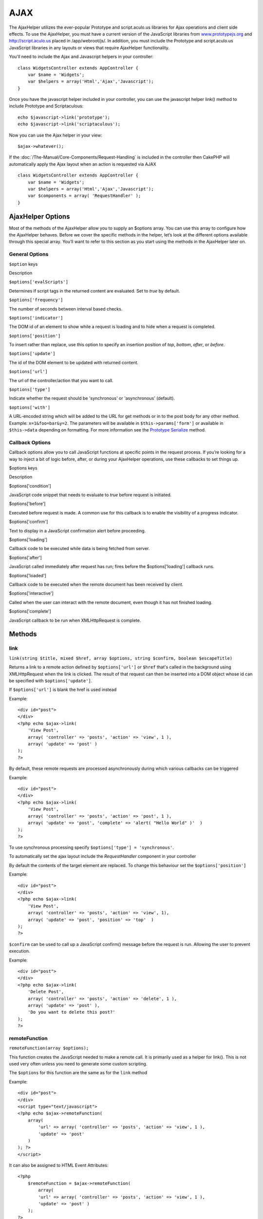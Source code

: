 AJAX
####

The AjaxHelper utilizes the ever-popular Prototype and script.aculo.us
libraries for Ajax operations and client side effects. To use the
AjaxHelper, you must have a current version of the JavaScript libraries
from `www.prototypejs.org <http://www.prototypejs.org>`_ and
`http://script.aculo.us <http://script.aculo.us/>`_ placed in
/app/webroot/js/. In addition, you must include the Prototype and
script.aculo.us JavaScript libraries in any layouts or views that
require AjaxHelper functionality.

You'll need to include the Ajax and Javascript helpers in your
controller:

::

    class WidgetsController extends AppController {
        var $name = 'Widgets';
        var $helpers = array('Html','Ajax','Javascript');
    }

Once you have the javascript helper included in your controller, you can
use the javascript helper link() method to include Prototype and
Scriptaculous:

::

    echo $javascript->link('prototype');
    echo $javascript->link('scriptaculous'); 

Now you can use the Ajax helper in your view:

::

    $ajax->whatever();

If the :doc:`/The-Manual/Core-Components/Request-Handling` is
included in the controller then CakePHP will automatically apply the
Ajax layout when an action is requested via AJAX

::

    class WidgetsController extends AppController {
        var $name = 'Widgets';
        var $helpers = array('Html','Ajax','Javascript');
        var $components = array( 'RequestHandler' );
    }

AjaxHelper Options
==================

Most of the methods of the AjaxHelper allow you to supply an $options
array. You can use this array to configure how the AjaxHelper behaves.
Before we cover the specific methods in the helper, let’s look at the
different options available through this special array. You’ll want to
refer to this section as you start using the methods in the AjaxHelper
later on.

General Options
---------------

``$option`` keys

Description

``$options['evalScripts']``

Determines if script tags in the returned content are evaluated. Set to
*true* by default.

``$options['frequency']``

The number of seconds between interval based checks.

``$options['indicator']``

The DOM id of an element to show while a request is loading and to hide
when a request is completed.

``$options['position']``

To insert rather than replace, use this option to specify an insertion
position of *top*, *bottom*, *after*, or *before*.

``$options['update']``

The id of the DOM element to be updated with returned content.

``$options['url']``

The url of the controller/action that you want to call.

``$options['type']``

Indicate whether the request should be 'synchronous' or 'asynchronous'
(default).

``$options['with']``

A URL-encoded string which will be added to the URL for get methods or
in to the post body for any other method. Example: ``x=1&foo=bar&y=2``.
The parameters will be available in ``$this->params['form']`` or
available in ``$this->data`` depending on formatting. For more
information see the `Prototype
Serialize <http://www.prototypejs.org/api/form/serialize>`_ method.

Callback Options
----------------

Callback options allow you to call JavaScript functions at specific
points in the request process. If you’re looking for a way to inject a
bit of logic before, after, or during your AjaxHelper operations, use
these callbacks to set things up.

$options keys

Description

$options['condition']

JavaScript code snippet that needs to evaluate to *true* before request
is initiated.

$options['before']

Executed before request is made. A common use for this callback is to
enable the visibility of a progress indicator.

$options['confirm']

Text to display in a JavaScript confirmation alert before proceeding.

$options['loading']

Callback code to be executed while data is being fetched from server.

$options['after']

JavaScript called immediately after request has run; fires before the
$options['loading'] callback runs.

$options['loaded']

Callback code to be executed when the remote document has been received
by client.

$options['interactive']

Called when the user can interact with the remote document, even though
it has not finished loading.

$options['complete']

JavaScript callback to be run when XMLHttpRequest is complete.

Methods
=======

link
----

``link(string $title, mixed $href, array $options, string $confirm, boolean $escapeTitle)``

Returns a link to a remote action defined by ``$options['url']`` or
``$href`` that's called in the background using XMLHttpRequest when the
link is clicked. The result of that request can then be inserted into a
DOM object whose id can be specified with ``$options['update']``.

If ``$options['url']`` is blank the href is used instead

Example:

::

    <div id="post">
    </div>
    <?php echo $ajax->link( 
        'View Post', 
        array( 'controller' => 'posts', 'action' => 'view', 1 ), 
        array( 'update' => 'post' )
    ); 
    ?>

By default, these remote requests are processed asynchronously during
which various callbacks can be triggered

Example:

::

    <div id="post">
    </div>
    <?php echo $ajax->link( 
        'View Post', 
        array( 'controller' => 'posts', 'action' => 'post', 1 ), 
        array( 'update' => 'post', 'complete' => 'alert( "Hello World" )'  )
    ); 
    ?>

To use synchronous processing specify
``$options['type'] = 'synchronous'``.

To automatically set the ajax layout include the *RequestHandler*
component in your controller

By default the contents of the target element are replaced. To change
this behaviour set the ``$options['position']``

Example:

::

    <div id="post">
    </div>
    <?php echo $ajax->link( 
        'View Post', 
        array( 'controller' => 'posts', 'action' => 'view', 1), 
        array( 'update' => 'post', 'position' => 'top'  )
    ); 
    ?>

``$confirm`` can be used to call up a JavaScript confirm() message
before the request is run. Allowing the user to prevent execution.

Example:

::

    <div id="post">
    </div>
    <?php echo $ajax->link( 
        'Delete Post', 
        array( 'controller' => 'posts', 'action' => 'delete', 1 ), 
        array( 'update' => 'post' ),
        'Do you want to delete this post?'
    ); 
    ?>

remoteFunction
--------------

``remoteFunction(array $options);``

This function creates the JavaScript needed to make a remote call. It is
primarily used as a helper for link(). This is not used very often
unless you need to generate some custom scripting.

The ``$options`` for this function are the same as for the ``link``
method

Example:

::

    <div id="post">
    </div>
    <script type="text/javascript">
    <?php echo $ajax->remoteFunction( 
        array( 
            'url' => array( 'controller' => 'posts', 'action' => 'view', 1 ), 
            'update' => 'post' 
        ) 
    ); ?>
    </script>

It can also be assigned to HTML Event Attributes:

::

    <?php 
        $remoteFunction = $ajax->remoteFunction( 
            array( 
            'url' => array( 'controller' => 'posts', 'action' => 'view', 1 ),
            'update' => 'post' ) 
        ); 
    ?>
    <div id="post" onmouseover="<?php echo $remoteFunction; ?>" >
    Mouse Over This
    </div>

If ``$options['update']`` is not passed, the browser will ignore the
server response.

remoteTimer
-----------

``remoteTimer(array $options)``

Periodically calls the action at ``$options['url']``, every
``$options['frequency']`` seconds. Usually used to update a specific div
(specified by ``$options['update']``) with the result of the remote
call. Callbacks can be used.

``remoteTimer`` is the same as the ``remoteFunction`` except for the
extra ``$options['frequency']``

Example:

::

    <div id="post">
    </div>
    <?php
    echo $ajax->remoteTimer(
        array(
        'url' => array( 'controller' => 'posts', 'action' => 'view', 1 ),
        'update' => 'post', 'complete' => 'alert( "request completed" )',
        'position' => 'bottom', 'frequency' => 5
        )
    );
    ?>

The default ``$options['frequency']`` is 10 seconds

form
----

``form(string $action, string $type, array $options)``

Returns a form tag that submits to $action using XMLHttpRequest instead
of a normal HTTP request via $type ('post' or 'get'). Otherwise, form
submission will behave exactly like normal: data submitted is available
at $this->data inside your controllers. If $options['update'] is
specified, it will be updated with the resulting document. Callbacks can
be used.

The options array should include the model name e.g.

::

    $ajax->form('edit','post',array('model'=>'User','update'=>'UserInfoDiv'));

Alternatively, if you need to cross post to another controller from your
form:

::

    $ajax->form(array('type' => 'post',
        'options' => array(
            'model'=>'User',
            'update'=>'UserInfoDiv',
            'url' => array(
                'controller' => 'comments',
                'action' => 'edit'
            )
        )
    ));

You should not use the ``$ajax->form()`` and ``$ajax->submit()`` in the
same form. If you want the form validation to work properly use the
``$ajax->submit()`` method as shown below.

submit
------

``submit(string $title, array $options)``

Returns a submit button that submits the form to ``$options['url']`` and
updates the div specified in ``$options['update']``

::

    <div id='testdiv'>
    <?php
    echo $form->create('User');
    echo $form->input('email');
    echo $form->input('name');
    echo $ajax->submit('Submit', array('url'=> array('controller'=>'users', 'action'=>'add'), 'update' => 'testdiv'));
    echo $form->end();
    ?>
    </div>

Use the ``$ajax->submit()`` method if you want form validation to work
properly. i.e. You want the messages you specify in your validation
rules to show up correctly.

observeField
------------

``observeField(string $field, array $options)``

Observes the field with the DOM id specified by $field (every
$options['frequency'] seconds) and makes an XMLHttpRequest when its
contents have changed.

When no frequency or a small frequency interval (between 0 and 1) is
specified, a prototype ``Form.Element.EventObserver`` will be used
instead of a ``Form.Element.Observer``. The
``Form.Element.EventObserver`` is not timed and will execute at the same
time the value of the element has changed.

::

    <?php echo $form->create( 'Post' ); ?>
    <?php $titles = array( 1 => 'Tom', 2 => 'Dick', 3 => 'Harry' ); ?>   
    <?php echo $form->input( 'title', array( 'options' => $titles ) ) ?>
    </form>

    <?php 
    echo $ajax->observeField( 'PostTitle', 
        array(
            'url' => array( 'action' => 'edit' ),
            'frequency' => 0.2,
        ) 
    ); 
    ?>

``observeField`` uses the same options as ``link``

The field to send up can be set using ``$options['with']``. This
defaults to ``Form.Element.serialize('$field')``. Data submitted is
available at ``$this->data`` inside your controllers. Callbacks can be
used with this function.

To send up the entire form when the field changes use
``$options['with'] = Form.serialize( $('Form ID') )``

observeForm
-----------

``observeForm(string $form, array $options)``

Similar to observeField(), but operates on an entire form identified by
the DOM id $form. The supplied $options are the same as observeField(),
except the default value of the $options['with'] option evaluates to the
serialized (request string) value of the form.

autoComplete
------------

``autoComplete(string $field, string $url,  array $options)``

Renders a text field with $field with autocomplete. The remote action at
$url should return a suitable list of autocomplete terms. Often an
unordered list is used for this. First, you need to set up a controller
action that fetches and organizes the data you'll need for your list,
based on user input:

::

    function autoComplete() {
        //Partial strings will come from the autocomplete field as
        //$this->data['Post']['subject'] 
        $this->set('posts', $this->Post->find('all', array(
                    'conditions' => array(
                        'Post.subject LIKE' => $this->data['Post']['subject'].'%'
                    ),
                    'fields' => array('subject')
        )));
        $this->layout = 'ajax';
    }

Next, create ``app/views/posts/auto_complete.ctp`` that uses that data
and creates an unordered list in (X)HTML:

::

    <ul>
     <?php foreach($posts as $post): ?>
         <li><?php echo $post['Post']['subject']; ?></li>
     <?php endforeach; ?>
    </ul> 

Finally, utilize autoComplete() in a view to create your auto-completing
form field:

::

    <?php echo $form->create('User', array('url' => '/users/index')); ?>
        <?php echo $ajax->autoComplete('Post.subject', '/posts/autoComplete')?>
    <?php echo $form->end('View Post')?>

Once you've got the autoComplete() call working correctly, use CSS to
style the auto-complete suggestion box. You might end up using something
similar to the following:

::

    div.auto_complete    {
         position         :absolute;
         width            :250px;
         background-color :white;
         border           :1px solid #888;
         margin           :0px;
         padding          :0px;
    } 
    li.selected    { background-color: #ffb; }

If you want the user to enter a minimum number of characters before the
autocomplete starts, you can use the minChars-Option as follows:

::

    $ajax->autoComplete('Post.subject', '/posts/autoComplete',array('minChars' => 3));

isAjax
------

``isAjax()``

Allows you to check if the current request is a Prototype Ajax request
inside a view. Returns a boolean. Can be used for presentational logic
to show/hide blocks of content.

drag & drop
-----------

``drag(string $id, array $options)``

Makes a Draggable element out of the DOM element specified by $id. For
more information on the parameters accepted in $options see
`https://github.com/madrobby/scriptaculous/wikis/draggable <https://github.com/madrobby/scriptaculous/wikis/draggable>`_.

Common options might include:

+--------------------------+-------------------------------------------------------------------------------------------------------------------------------------------------------------------------------------------------------------------------------------------------------------------------------------------------------+
| $options keys            | Description                                                                                                                                                                                                                                                                                           |
+==========================+=======================================================================================================================================================================================================================================================================================================+
| $options['handle']       | Sets whether the element should only be draggable by an embedded handle. The value must be an element reference or element id or a string referencing a CSS class value. The first child/grandchild/etc. element found within the element that has this CSS class value will be used as the handle.   |
+--------------------------+-------------------------------------------------------------------------------------------------------------------------------------------------------------------------------------------------------------------------------------------------------------------------------------------------------+
| $options['revert']       | If set to true, the element returns to its original position when the drags ends. Revert can also be an arbitrary function reference, called when the drag ends.                                                                                                                                      |
+--------------------------+-------------------------------------------------------------------------------------------------------------------------------------------------------------------------------------------------------------------------------------------------------------------------------------------------------+
| $options['constraint']   | Constrains the drag to either 'horizontal' or 'vertical', leave blank for no constraints.                                                                                                                                                                                                             |
+--------------------------+-------------------------------------------------------------------------------------------------------------------------------------------------------------------------------------------------------------------------------------------------------------------------------------------------------+

``drop(string $id, array $options)``

Makes the DOM element specified by $id able to accept dropped elements.
Additional parameters can be specified with $options. For more
information see
`https://github.com/madrobby/scriptaculous/wikis/droppables <https://github.com/madrobby/scriptaculous/wikis/droppables>`_.

Common options might include:

+---------------------------+------------------------------------------------------------------------------------------------------------------------------------------------------------------------------------------+
| $options keys             | Description                                                                                                                                                                              |
+===========================+==========================================================================================================================================================================================+
| $options['accept']        | Set to a string or javascript array of strings describing CSS classes that the droppable element will accept. The drop element will only accept elements of the specified CSS classes.   |
+---------------------------+------------------------------------------------------------------------------------------------------------------------------------------------------------------------------------------+
| $options['containment']   | The droppable element will only accept the dragged element if it is contained in the given elements (element ids). Can be a string or a javascript array of id references.               |
+---------------------------+------------------------------------------------------------------------------------------------------------------------------------------------------------------------------------------+
| $options['overlap']       | If set to 'horizontal' or 'vertical', the droppable element will only react to a draggable element if it is overlapping the droparea by more than 50% in the given axis.                 |
+---------------------------+------------------------------------------------------------------------------------------------------------------------------------------------------------------------------------------+
| $options['onDrop']        | A javascript call back that is called when the dragged element is dropped on the droppable element.                                                                                      |
+---------------------------+------------------------------------------------------------------------------------------------------------------------------------------------------------------------------------------+

``dropRemote(string $id, array $options)``

Makes a drop target that creates an XMLHttpRequest when a draggable
element is dropped on it. The $options array for this function are the
same as those specified for drop() and link().

slider
------

``slider(string $id, string $track_id, array  $options)``

Creates a directional slider control. For more information see
`http://wiki.github.com/madrobby/scriptaculous/slider <http://wiki.github.com/madrobby/scriptaculous/slider>`_.

Common options might include:

$options keys

Description

$options['axis']

Sets the direction the slider will move in. 'horizontal' or 'vertical'.
Defaults to horizontal

$options['handleImage']

The id of the image that represents the handle. This is used to swap out
the image src with disabled image src when the slider is enabled. Used
in conjunction with handleDisabled.

$options['increment']

Sets the relationship of pixels to values. Setting to 1 will make each
pixel adjust the slider value by one.

$options['handleDisabled']

The id of the image that represents the disabled handle. This is used to
change the image src when the slider is disabled. Used in conjunction
handleImage.

$options['change']
 $options['onChange']

JavaScript callback fired when the slider has finished moving, or has
its value changed. The callback function receives the slider's current
value as a parameter.

$options['slide']
 $options['onSlide']

JavaScript callback that is called whenever the slider is moved by
dragging. It receives the slider's current value as a parameter.

editor
------

``editor(string $id, string $url, array $options)``

Creates an in-place editor at DOM id. The supplied ``$url`` should be an
action that is responsible for saving element data. For more information
and demos see
`https://github.com/madrobby/scriptaculous/wikis/ajax-inplaceeditor <https://github.com/madrobby/scriptaculous/wikis/ajax-inplaceeditor>`_.

Common options might include:

$options keys

Description

``$options['collection']``

Activate the 'collection' mode of in-place editing.
$options['collection'] takes an array which is turned into options for
the select. To learn more about collection see
`https://github.com/madrobby/scriptaculous/wikis/ajax-inplacecollectioneditor <https://github.com/madrobby/scriptaculous/wikis/ajax-inplacecollectioneditor>`_.

``$options['callback']``

A function to execute before the request is sent to the server. This can
be used to format the information sent to the server. The signature is
``function(form, value)``

``$options['okText']``

Text of the submit button in edit mode

``$options['cancelText']``

The text of the link that cancels editing

``$options['savingText']``

The text shown while the text is sent to the server

``$options['formId']``

``$options['externalControl']``

``$options['rows']``

The row height of the input field

``$options['cols']``

The number of columns the text area should span

``$options['size']``

Synonym for ‘cols’ when using single-line

``$options['highlightcolor']``

The highlight color

``$options['highlightendcolor']``

The color which the highlight fades to

``$options['savingClassName']``

``$options['formClassName']``

``$options['loadingText']``

``$options['loadTextURL']``

Example

::

    <div id="in_place_editor_id">Text To Edit</div>
    <?php
    echo $ajax->editor( 
        "in_place_editor_id", 
        array( 
            'controller' => 'Posts', 
            'action' => 'update_title',
            $id
        ), 
        array()
    );
    ?>

sortable
--------

``sortable(string $id, array $options)``

Makes a list or group of floated objects contained by $id sortable. The
options array supports a number of parameters. To find out more about
sortable see
`http://wiki.github.com/madrobby/scriptaculous/sortable <http://wiki.github.com/madrobby/scriptaculous/sortable>`_.

::

    <div id='sortableContainer'>
        <div id='element_1' class='sortableItem'>
            Element 1
        </div>
        <div id='element_2' class='sortableItem'>
            Element 2
        </div>
        <div id='element_3' class='sortableItem'>
            Element 3
        </div>
    </div>
    <script type='text/javascript'>
    function writeupdate () {
        var id_array = Sortable.sequence('sortableContainer');
        new Ajax.Request('/reports/updatesortorder/'+ id_array.join(','),
                             {
                            onSuccess: function() {alert("Order Updated");}
                            }
                        );
    }
    </script>
    <?php
    echo $ajax->sortable('sortableContainer',array('tag'=>'div','only'=>'sortableItem','onUpdate'=>'writeupdate'));
    ?>

Make sure that you do not include the parenthesis on the onUpdate
callback, or it will not execute.

Common options might include:

$options keys

Description

$options['tag']

Indicates what kind of child elements of the container will be made
sortable. Defaults to 'li'.

$options['only']

Allows for further filtering of child elements. Accepts a CSS class.

$options['overlap']

Either 'vertical' or 'horizontal'. Defaults to vertical.

$options['constraint']

Restrict the movement of the draggable elements. accepts 'horizontal' or
'vertical'. Defaults to vertical.

$options['handle']

Makes the created Draggables use handles, see the handle option on
Draggables.

$options['onUpdate']

Called when the drag ends and the Sortable's order is changed in any
way. When dragging from one Sortable to another, the callback is called
once on each Sortable.

$options['hoverclass']

Give the created droppable a hoverclass.

$options['ghosting']

If set to true, dragged elements of the sortable will be cloned and
appear as a ghost, instead of directly manipulating the original
element.

